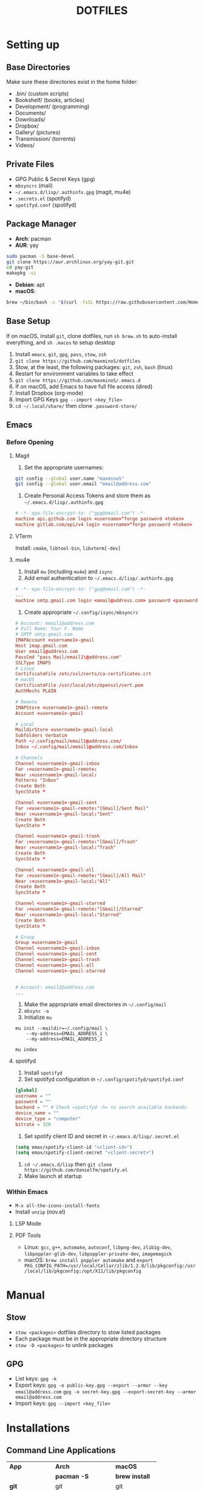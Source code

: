 #+TITLE:DOTFILES

* Setting up
** Base Directories
Make sure these directories exist in the home folder:
- .bin/ (custom scripts)
- Bookshelf/ (books, articles)
- Development/ (programming)
- Documents/
- Downloads/
- Dropbox/
- Gallery/ (pictures)
- Transmission/ (torrents)
- Videos/

** Private Files
- GPG Public & Secret Keys (gpg)
- =mbsyncrc= (mail)
- =~/.emacs.d/lisp/.authinfo.gpg= (magit, mu4e)
- =.secrets.el= (spotifyd)
- =spotifyd.conf= (spotifyd)

** Package Manager
- *Arch*: pacman
- *AUR*: yay
#+BEGIN_SRC sh
sudo pacman -S base-devel
git clone https://aur.archlinux.org/yay-git.git
cd yay-git
makepkg -si
#+END_SRC

- *Debian*: apt
- *macOS*:
#+BEGIN_SRC sh
brew ~/bin/bash -c "$(curl -fsSL https://raw.githubusercontent.com/Homebrew/install/HEAD/install.sh)"
#+END_SRC

** Base Setup
If on macOS, install =git=, clone dotfiles, run =sh brew.sh= to auto-install everything, and =sh .macos= to setup desktop

1. Install =emacs=, =git=, =gpg=, =pass=, =stow=, =zsh=
2. =git clone https://github.com/maxminoS/dotfiles=
3. Stow, at the least, the following packages: =git=, =zsh=, =bash= (linux)
4. Restart for environment variables to take effect
5. =git clone https://github.com/maxminoS/.emacs.d=
6. If on macOS, add Emacs to have full file access (dired)
7. Install Dropbox (org-mode)
8. Import GPG Keys =gpg --import <key_file>=
9. =cd ~/.local/share/= then clone =.password-store/=

** Emacs
*** Before Opening
**** Magit
1. Set the appropriate usernames:
#+BEGIN_SRC sh
git config --global user.name "maxminoS"
git config --global user.email "email@address.com"
#+END_SRC

2. Create Personal Access Tokens and store them as =~/.emacs.d/lisp/.authinfo.gpg=
#+BEGIN_SRC conf
# -*- epa-file-encrypt-to: ("gpg@email.com") -*-
machine api.github.com login <username>^forge password <token>
machine gitlab.com/api/v4 login <username>^forge password <token>
#+END_SRC

**** VTerm
Install: =cmake=, =libtool-bin=, =libvterm[-dev]=

**** mu4e
1. Install =mu= (including =mu4e=) and =isync=
2. Add email authentication to =~/.emacs.d/lisp/.authinfo.gpg=
#+BEGIN_SRC conf
# -*- epa-file-encrypt-to: ("gpg@email.com") -*-
...
machine smtp.gmail.com login <email@address.com> password <password> port 465
#+END_SRC

3. Create appropriate =~/.config/isync/mbsyncrc=
#+BEGIN_SRC conf
# Account: email1@address.com
# Full Name: Your F. Name
# SMTP smtp.gmail.com
IMAPAccount <username1>-gmail
Host imap.gmail.com
User email1@address.com
PassCmd "pass Mail/email1\@address.com"
SSLType IMAPS
# Linux
CertificateFile /etc/ssl/certs/ca-certificates.crt
# macOS
CertificateFile /usr/local/etc/openssl/cert.pem
AuthMechs PLAIN

# Remote
IMAPStore <username1>-gmail-remote
Account <username1>-gmail

# Local
MaildirStore <username1>-gmail-local
Subfolders Verbatim
Path ~/.config/mail/email1@address.com/
Inbox ~/.config/mail/email1@address.com/Inbox

# Channels
Channel <username1>-gmail-inbox
Far :<username1>-gmail-remote:
Near :<username1>-gmail-local:
Patterns "Inbox"
Create Both
SyncState *

Channel <username1>-gmail-sent
Far :<username1>-gmail-remote:"[Gmail]/Sent Mail"
Near :<username1>-gmail-local:"Sent"
Create Both
SyncState *

Channel <username1>-gmail-trash
Far :<username1>-gmail-remote:"[Gmail]/Trash"
Near :<username1>-gmail-local:"Trash"
Create Both
SyncState *

Channel <username1>-gmail-all
Far :<username1>-gmail-remote:"[Gmail]/All Mail"
Near :<username1>-gmail-local:"All"
Create Both
SyncState *

Channel <username1>-gmail-starred
Far :<username1>-gmail-remote:"[Gmail]/Starred"
Near :<username1>-gmail-local:"Starred"
Create Both
SyncState *

# Group
Group <username1>-gmail
Channel <username1>-gmail-inbox
Channel <username1>-gmail-sent
Channel <username1>-gmail-trash
Channel <username1>-gmail-all
Channel <username1>-gmail-starred


# Account: email2@address.com
...
#+END_SRC

4. Make the appropriate email directories in =~/.config/mail=
5. =mbsync -a=
6. Initialize =mu=
#+BEGIN_SRC
mu init --maildir=~/.config/mail \
    --my-address=EMAIL_ADDRESS_1 \
    --my-address=EMAIL_ADDRESS_2

mu index
#+END_SRC

**** spotifyd
1. Install =spotifyd=
2. Set spotifyd configuration in =~/.config/spotifyd/spotifyd.conf=
#+BEGIN_SRC conf
[global]
username = ""
password = ""
backend = "" # Check =spotifyd -h= to search available backends
device_name = ""
device_type = "computer"
bitrate = 320
#+END_SRC

3. Set spotify client ID and secret in =~/.emacs.d/lisp/.secret.el=
#+BEGIN_SRC emacs-lisp
(setq emax/spotify-client-id "<client-id>")
(setq emax/spotify-client-secret "<client-secret>")
#+END_SRC

4. =cd ~/.emacs.d/lisp= then =git clone https://github.com/danielfm/spotify.el=
5. Make launch at startup

*** Within Emacs
- =M-x all-the-icons-install-fonts=
- Install =unzip= (nov.el)
**** LSP Mode
**** PDF Tools
- Linux: =gcc=, =g++=, =automake=, =autoconf=, =libpng-dev=, =zlib1g-dev=, =libpoppler-glib-dev=, =libpoppler-private-dev=, =imagemagick=
- macOS: =brew install poppler automake= and =export PKG_CONFIG_PATH=/usr/local/Cellar/zlib/1.2.8/lib/pkgconfig:/usr/local/lib/pkgconfig:/opt/X11/lib/pkgconfig=


* Manual
** Stow
- =stow <packages>= dotfiles directory to stow listed packages
- Each package must be in the appropriate directory structure
- =stow -D <packages>= to unlink packages

** GPG
- List keys: =gpg -k=
- Export keys:
  =gpg -o public-key.gpg --export --armor --key email@address.com=
  =gpg -o secret-key.gpg --export-secret-key --armor email@address.com=
- Import keys: =gpg --import <key_file>=


* Installations
** Command Line Applications
| *App*         | *Arch*               | *macOS*        |
|               | *pacman -S*          | *brew install* |
| *git*         | git                  | git            |
| *gpg*         | gnupg                | gnupg          |
| *stow*        | stow                 | stow           |
| *zsh*         | zsh                  | *Installed*    |
| *pass*        | pass                 | pass           |
| *unzip*       | unzip                | unzip          |
| *vim*         | vim                  | vim            |
| *ffmpeg*      | ffmpeg               | ffmpeg         |
| *htop*        | htop                 | htop           |
| *neofetch*    | neofetch             | neofetch       |
| *wget*        | wget                 | wget           |
| *curl*        | curl                 | *Installed*    |
| *python*      | python               | python         |
| *node*        | nodejs               | node           |
| *npm*         | npm                  | node           |
| *yarn*        | yarn                 | yarn           |
| *typescript*  | *npm i -g*           | typescript     |
| *go*          | go                   | go             |
| *picom*       | picom                | *Not macOS*    |
| *cmake*       | cmake                | cmake          |
| *libtool*     | libtool              | libtool        |
| *libvterm*    | libvterm             | libvterm       |
| *mu*          | *yay* mu             | mu             |
| *isync*       | isync                | isync          |
| *spotifyd*    | spotifyd             | spotifyd       |
| *youtube-dl*  | youtube-dl           | youtube-dl     |
| *windscribe*  | *yay* windscribe-cli | windscribe     |
| *gcc*         | gcc                  | gcc            |
| *automake*    | automake             | automake       |
| *autoconf*    | autoconf             | autoconf       |
| *libpng*      | libpng               | libpng         |
| *zlib*        | zlib                 | zlib           |
| *imagemagick* | imagemagick          | imagemagick    |
| *poppler*     | poppler              | poppler        |
| *coreutils*   | *Installed*          | coreutils      |
| *moreutils*   | *Installed*          | moreutils      |
| *findutils*   | *Installed*          | findutils      |
| *gnu-sed*     | *Installed*          | gnu-sed        |
| *grep*        | *Installed*          | grep           |
| *openssh*     | *Installed*          | openssh        |
| *ssh-copy-id* | *Installed*          | ssh-copy-id    |

**** Desktop Applications
#+BEGIN_SRC sh
brew tap d12frosted/emacs-plus
brew install emacs-plus --with-ctags --with-dbus --with-mailutils --with-no-titlebar --with-xwidgets
#+END_SRC


| *App*         | *Arch*              | *macOS*               |
|               | *pacman -S*         | *brew install --cask* |
| *chrome*      | *yay* google-chrome | google-chrome         |
| *firefox*     | firefox             | firefox               |
| *tor*         | torbrowser-launcher | tor-browser           |
| *pcmanfm*     | pcmanfm-gtk3        | *Not macOS*           |
| *alacritty*   | alacritty           | alacritty             |
| *xterm*       | xterm               | *Not macOS*           |
| *spotify*     | *yay* spotify       | spotify               |
| *dropbox*     | *yay* dropbox       | dropbox               |
| *discord*     | discord             | discord               |
| *feh*         | feh                 | *Not macOS*           |
| *mpv*         | mpv                 | mpv                   |
| *vlc*         | vlc                 | vlc                   |
| *gimp*        | gimp                | gimp                  |
| *inkscape*    | inkscape            | inkscape              |
| *qbittorrent* | qbittorrent         | qbittorrent           |
| *zoom*        | *Not Linux*         | zoom                  |
| *warp*        | *Not Linux*         | cloudflare-warp       |
